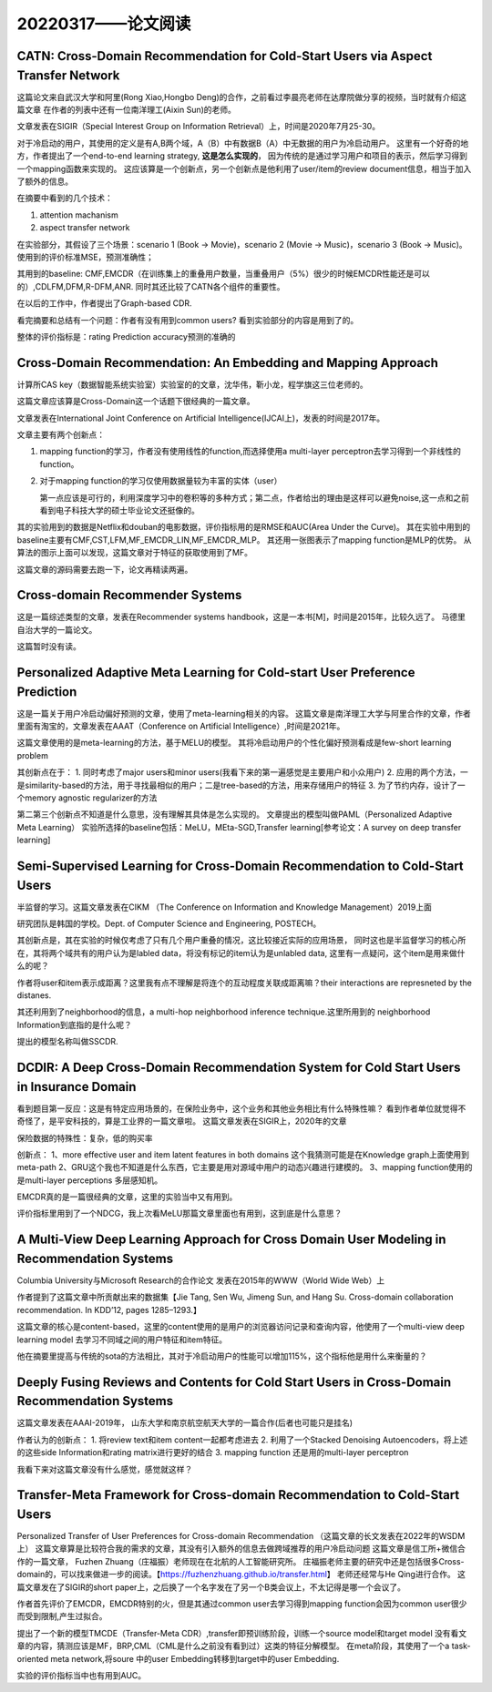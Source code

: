 20220317——论文阅读
===================

CATN: Cross-Domain Recommendation for Cold-Start Users via Aspect Transfer Network
--------------------------------------------------------------------------------------
这篇论文来自武汉大学和阿里(Rong Xiao,Hongbo Deng)的合作，之前看过李晨亮老师在达摩院做分享的视频，当时就有介绍这篇文章
在作者的列表中还有一位南洋理工(Aixin Sun)的老师。

文章发表在SIGIR（Special Interest Group on Information Retrieval）上，时间是2020年7月25-30。

对于冷启动的用户，其使用的定义是有A,B两个域，A（B）中有数据B（A）中无数据的用户为冷启动用户。
这里有一个好奇的地方，作者提出了一个end-to-end learning strategy, **这是怎么实现的**，
因为传统的是通过学习用户和项目的表示，然后学习得到一个mapping函数来实现的。
这应该算是一个创新点，另一个创新点是他利用了user/item的review document信息，相当于加入了额外的信息。

在摘要中看到的几个技术：

1. attention machanism
   
2. aspect transfer network

在实验部分，其假设了三个场景：scenario 1 (Book → Movie)，scenario 2 (Movie → Music)，scenario 3 (Book → Music)。
使用到的评价标准MSE，预测准确性；

其用到的baseline: CMF,EMCDR（在训练集上的重叠用户数量，当重叠用户（5%）很少的时候EMCDR性能还是可以的）,CDLFM,DFM,R-DFM,ANR.
同时其还比较了CATN各个组件的重要性。

在以后的工作中，作者提出了Graph-based CDR.

看完摘要和总结有一个问题：作者有没有用到common users? 看到实验部分的内容是用到了的。


整体的评价指标是：rating Prediction accuracy预测的准确的


Cross-Domain Recommendation: An Embedding and Mapping Approach
----------------------------------------------------------------
计算所CAS key（数据智能系统实验室）实验室的的文章，沈华伟，靳小龙，程学旗这三位老师的。

这篇文章应该算是Cross-Domain这一个话题下很经典的一篇文章。

文章发表在International Joint Conference on Artificial Intelligence(IJCAI上)，发表的时间是2017年。

文章主要有两个创新点：

1. mapping function的学习，作者没有使用线性的function,而选择使用a multi-layer perceptron去学习得到一个非线性的function。

2. 对于mapping function的学习仅使用数据量较为丰富的实体（user）
   
   第一点应该是可行的，利用深度学习中的卷积等的多种方式；第二点，作者给出的理由是这样可以避免noise,这一点和之前看到电子科技大学的硕士毕业论文还挺像的。

其的实验用到的数据是Netflix和douban的电影数据，评价指标用的是RMSE和AUC(Area Under the Curve)。
其在实验中用到的baseline主要有CMF,CST,LFM,MF_EMCDR_LIN,MF_EMCDR_MLP。
其还用一张图表示了mapping function是MLP的优势。
从算法的图示上面可以发现，这篇文章对于特征的获取使用到了MF。

这篇文章的源码需要去跑一下，论文再精读两遍。


Cross-domain Recommender Systems
-------------------------------------
这是一篇综述类型的文章，发表在Recommender systems handbook，这是一本书[M]，时间是2015年，比较久远了。
马德里自治大学的一篇论文。

这篇暂时没有读。



Personalized Adaptive Meta Learning for Cold-start User Preference Prediction
------------------------------------------------------------------------------
这是一篇关于用户冷启动偏好预测的文章，使用了meta-learning相关的内容。
这篇文章是南洋理工大学与阿里合作的文章，作者里面有淘宝的，文章发表在AAAT（Conference on Artificial Intelligence）,时间是2021年。

这篇文章使用的是meta-learning的方法，基于MELU的模型。
其将冷启动用户的个性化偏好预测看成是few-short learning problem

其创新点在于：
1. 同时考虑了major users和minor users(我看下来的第一遍感觉是主要用户和小众用户)
2. 应用的两个方法，一是similarity-based的方法，用于寻找最相似的用户；二是tree-based的方法，用来存储用户的特征
3. 为了节约内存，设计了一个memory agnostic regularizer的方法
   
第二第三个创新点不知道是什么意思，没有理解其具体是怎么实现的。
文章提出的模型叫做PAML（Personalized Adaptive Meta Learning）
实验所选择的baseline包括：MeLU，MEta-SGD,Transfer learning[参考论文：A survey on deep transfer learning]


Semi-Supervised Learning for Cross-Domain Recommendation to Cold-Start Users
---------------------------------------------------------------------------------

半监督的学习。这篇文章发表在CIKM （The Conference on Information and Knowledge Management）2019上面

研究团队是韩国的学校。Dept. of Computer Science and Engineering, POSTECH。

其创新点是，其在实验的时候仅考虑了只有几个用户重叠的情况，这比较接近实际的应用场景，
同时这也是半监督学习的核心所在，其将两个域共有的用户认为是labled data，将没有标记的item认为是unlabled data,
这里有一点疑问，这个item是用来做什么的呢？

作者将user和item表示成距离？这里我有点不理解是将连个的互动程度关联成距离嘛？their interactions are represneted by the distanes.

其还利用到了neighborhood的信息，a multi-hop neighborhood inference technique.这里所用到的
neighborhood Information到底指的是什么呢？

提出的模型名称叫做SSCDR.

DCDIR: A Deep Cross-Domain Recommendation System for Cold Start Users in Insurance Domain
---------------------------------------------------------------------------------------------------
看到题目第一反应：这是有特定应用场景的，在保险业务中，这个业务和其他业务相比有什么特殊性嘛？
看到作者单位就觉得不奇怪了，是平安科技的，算是工业界的一篇文章啦。
这篇文章发表在SIGIR上，2020年的文章

保险数据的特殊性：复杂，低的购买率

创新点：
1、more effective user and item latent features in both domains 这个我猜测可能是在Knowledge graph上面使用到meta-path
2、GRU这个我也不知道是什么东西，它主要是用对源域中用户的动态兴趣进行建模的。
3、mapping function使用的是multi-layer perceptions 多层感知机。

EMCDR真的是一篇很经典的文章，这里的实验当中又有用到。

评价指标里用到了一个NDCG，我上次看MeLU那篇文章里面也有用到，这到底是什么意思？

A Multi-View Deep Learning Approach for Cross Domain User Modeling in Recommendation Systems
-----------------------------------------------------------------------------------------------------
Columbia University与Microsoft Research的合作论文
发表在2015年的WWW（World Wide Web）上

作者提到了这篇文章中所贡献出来的数据集【Jie Tang, Sen Wu, Jimeng Sun, and Hang Su. Cross-domain collaboration recommendation. In KDD’12, pages 1285–1293.】

这篇文章的核心是content-based，这里的content使用的是用户的浏览器访问记录和查询内容，他使用了一个multi-view deep learning model 去学习不同域之间的用户特征和item特征。

他在摘要里提高与传统的sota的方法相比，其对于冷启动用户的性能可以增加115%，这个指标他是用什么来衡量的？


Deeply Fusing Reviews and Contents for Cold Start Users in Cross-Domain Recommendation Systems
--------------------------------------------------------------------------------------------------
这篇文章发表在AAAI-2019年，
山东大学和南京航空航天大学的一篇合作(后者也可能只是挂名)

作者认为的创新点：
1. 将review text和item content一起都考虑进去
2. 利用了一个Stacked Denoising Autoencoders，将上述的这些side Information和rating matrix进行更好的结合
3. mapping function 还是用的multi-layer perceptron

我看下来对这篇文章没有什么感觉，感觉就这样？

Transfer-Meta Framework for Cross-domain Recommendation to Cold-Start Users
-------------------------------------------------------------------------------
Personalized Transfer of User Preferences for Cross-domain Recommendation
（这篇文章的长文发表在2022年的WSDM上）
这篇文章算是比较符合我的需求的文章，其没有引入额外的信息去做跨域推荐的用户冷启动问题
这篇文章是信工所+微信合作的一篇文章， Fuzhen Zhuang（庄福振）老师现在在北航的人工智能研究所。
庄福振老师主要的研究中还是包括很多Cross-domain的，可以找来做进一步的阅读。【https://fuzhenzhuang.github.io/transfer.html】
老师还经常与He Qing进行合作。
这篇文章发在了SIGIR的short paper上，之后换了一个名字发在了另一个B类会议上，不太记得是哪一个会议了。

作者首先评价了EMCDR，EMCDR特别的火，但是其通过common user去学习得到mapping function会因为common user很少而受到限制,产生过拟合。

提出了一个新的模型TMCDE（Transfer-Meta CDR）,transfer即预训练阶段，训练一个source model和target model 没有看文章的内容，猜测应该是MF，BRP,CML（CML是什么之前没有看到过）这类的特征分解模型。
在meta阶段，其使用了一个a task-oriented meta network,将soure 中的user Embedding转移到target中的user Embedding. 

实验的评价指标当中也有用到AUC。
   